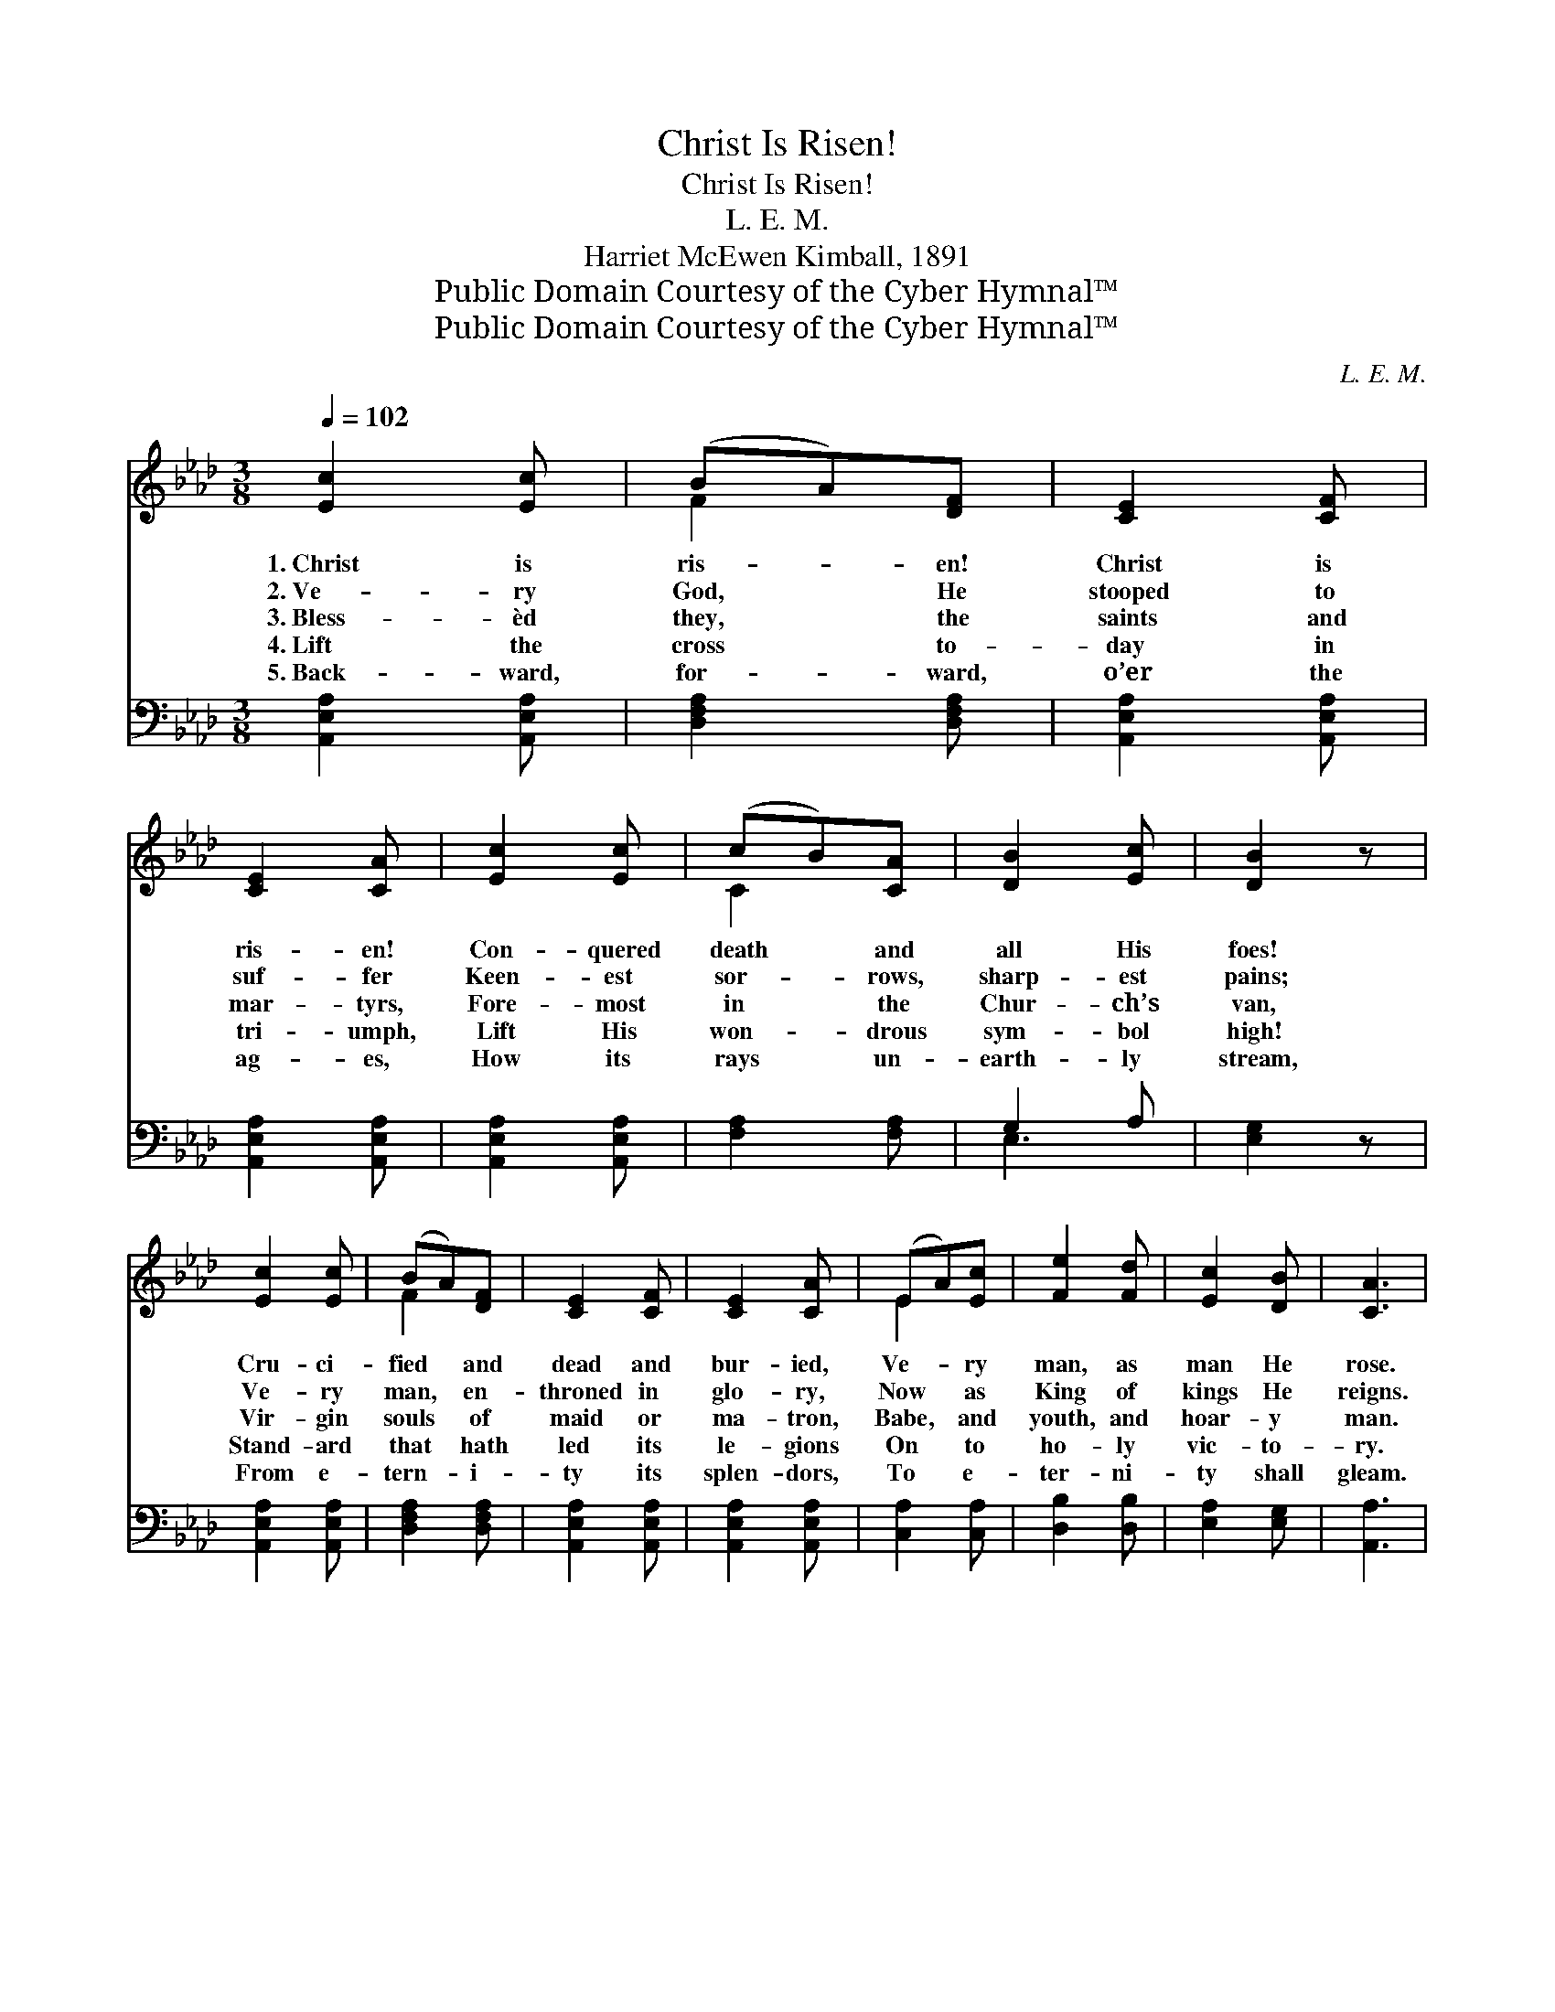 X:1
T:Christ Is Risen!
T:Christ Is Risen!
T:L. E. M.
T:Harriet McEwen Kimball, 1891
T:Public Domain Courtesy of the Cyber Hymnal™
T:Public Domain Courtesy of the Cyber Hymnal™
C:L. E. M.
Z:Public Domain
Z:Courtesy of the Cyber Hymnal™
%%score ( 1 2 ) ( 3 4 )
L:1/8
Q:1/4=102
M:3/8
K:Ab
V:1 treble 
V:2 treble 
V:3 bass 
V:4 bass 
V:1
 [Ec]2 [Ec] | (BA)[DF] | [CE]2 [CF] | [CE]2 [CA] | [Ec]2 [Ec] | (cB)[CA] | [DB]2 [Ec] | [DB]2 z | %8
w: 1.~Christ is|ris- * en!|Christ is|ris- en!|Con- quered|death * and|all His|foes!|
w: 2.~Ve- ry|God, * He|stooped to|suf- fer|Keen- est|sor- * rows,|sharp- est|pains;|
w: 3.~Bless- èd|they, * the|saints and|mar- tyrs,|Fore- most|in * the|Chur- ch’s|van,|
w: 4.~Lift the|cross * to-|day in|tri- umph,|Lift His|won- * drous|sym- bol|high!|
w: 5.~Back- ward,|for- * ward,|o’er the|ag- es,|How its|rays * un-|earth- ly|stream,|
 [Ec]2 [Ec] | (BA)[DF] | [CE]2 [CF] | [CE]2 [CA] | (EA)[Ec] | [Fe]2 [Fd] | [Ec]2 [DB] | [CA]3 | %16
w: Cru- ci-|fied * and|dead and|bur- ied,|Ve- * ry|man, as|man He|rose.|
w: Ve- ry|man, * en-|throned in|glo- ry,|Now * as|King of|kings He|reigns.|
w: Vir- gin|souls * of|maid or|ma- tron,|Babe, * and|youth, and|hoar- y|man.|
w: Stand- ard|that * hath|led its|le- gions|On * to|ho- ly|vic- to-|ry.|
w: From e-|tern- * i-|ty its|splen- dors,|To * e-|ter- ni-|ty shall|gleam.|
 [EB]2 [Ec] | [Ed]2 [Ec] | [EB]2 [E=A] | [EB]2 [E=A] | [EB]2 [Ec] | [Ed]2 [Ec] | [EB]2 [E=A] | %23
w: Al- le-|lu- ia!|Al- le-|lu- ia!|He for|us the|cross en-|
w: Al- le-|lu- ia!|Al- le-|lu- ia!|Bless- èd|they who|fol- low|
w: Al- le-|lu- ia!|Al- le-|lu- ia!|Blessed be|all the|faith- ful|
w: Al- le-|lu- ia!|Al- le-|lu- ia!|Once of|death and|shame the|
w: Al- le-|lu- ia!|Al- le-|lu- ia!|Lift the|match- less|sym- bol|
 ([EB]2 =B) | [Ec]2 [Ec] | (BA)[DF] | [CE]2 [CF] | [CE]2 [CA] | (EA)[Ec] | [Fe]2 [Fd] | %30
w: dured, *|And the|bit- * ter|shame des-|pis- ing,|Life, * im-|mor- tal|
w: on, *|Who by|rack, * or|sword, or|pri- son,|Share * the|crown that|
w: throng *|Strong in|Him * to|fight and|con- quer,|Press- * ing|still His|
w: sign, *|Now of|glo- * ry|ne- ver|e- qualed,|See * the|cross of|
w: high; *|With the|re- * sur-|rect- ion|glo- ry,|Kind- * ling|earth, and|
 [Ec]2 [DB] | [CA]3 |] %32
w: life, se-|cured.|
w: He hath|won.|
w: way a-|long.|
w: Je- sus|shine!|
w: sea, and|sky!|
V:2
 x3 | F2 x | x3 | x3 | x3 | C2 x | x3 | x3 | x3 | F2 x | x3 | x3 | E2 x | x3 | x3 | x3 | x3 | x3 | %18
 x3 | x3 | x3 | x3 | x3 | x3 | x3 | F2 x | x3 | x3 | E2 x | x3 | x3 | x3 |] %32
V:3
 [A,,E,A,]2 [A,,E,A,] | [D,F,A,]2 [D,F,A,] | [A,,E,A,]2 [A,,E,A,] | [A,,E,A,]2 [A,,E,A,] | %4
 [A,,E,A,]2 [A,,E,A,] | [F,A,]2 [F,A,] | G,2 A, | [E,G,]2 z | [A,,E,A,]2 [A,,E,A,] | %9
 [D,F,A,]2 [D,F,A,] | [A,,E,A,]2 [A,,E,A,] | [A,,E,A,]2 [A,,E,A,] | [C,A,]2 [C,A,] | %13
 [D,B,]2 [D,B,] | [E,A,]2 [E,G,] | [A,,A,]3 | G,2 A, | B,2 A, | G,2 ^F, | G,2 ^F, | G,2 A, | %21
 B,2 A, | G,2 ^F, | [E,G,]2 z | [A,,E,A,]2 [A,,E,A,] | [D,F,A,]2 [D,F,A,] | [A,,E,A,]2 [A,,E,A,] | %27
 [A,,E,A,]2 [A,,E,A,] | [C,A,]2 [C,A,] | [D,B,]2 [D,B,] | [E,A,]2 [E,G,] | [A,,A,]3 |] %32
V:4
 x3 | x3 | x3 | x3 | x3 | x3 | E,3 | x3 | x3 | x3 | x3 | x3 | x3 | x3 | x3 | x3 | E,3- | E,3- | %18
 E,3- | E,3- | E,3- | E,3- | E,3- | x3 | x3 | x3 | x3 | x3 | x3 | x3 | x3 | x3 |] %32

